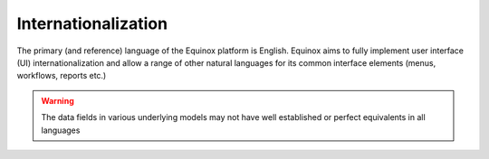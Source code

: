 .. Equinox code documentation

Internationalization
==============================

The primary (and reference) language of the Equinox platform is English. Equinox aims to fully implement user interface (UI) internationalization and allow a range of other natural languages for its common interface elements (menus, workflows, reports etc.)

.. warning:: The data fields in various underlying models may not have well established or perfect equivalents in all languages

